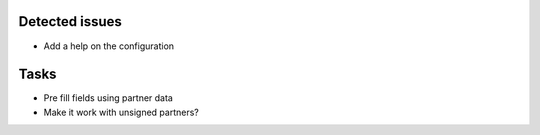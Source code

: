 Detected issues
~~~~~~~~~~~~~~~

*  Add a help on the configuration

Tasks
~~~~~

*  Pre fill fields using partner data
*  Make it work with unsigned partners?
